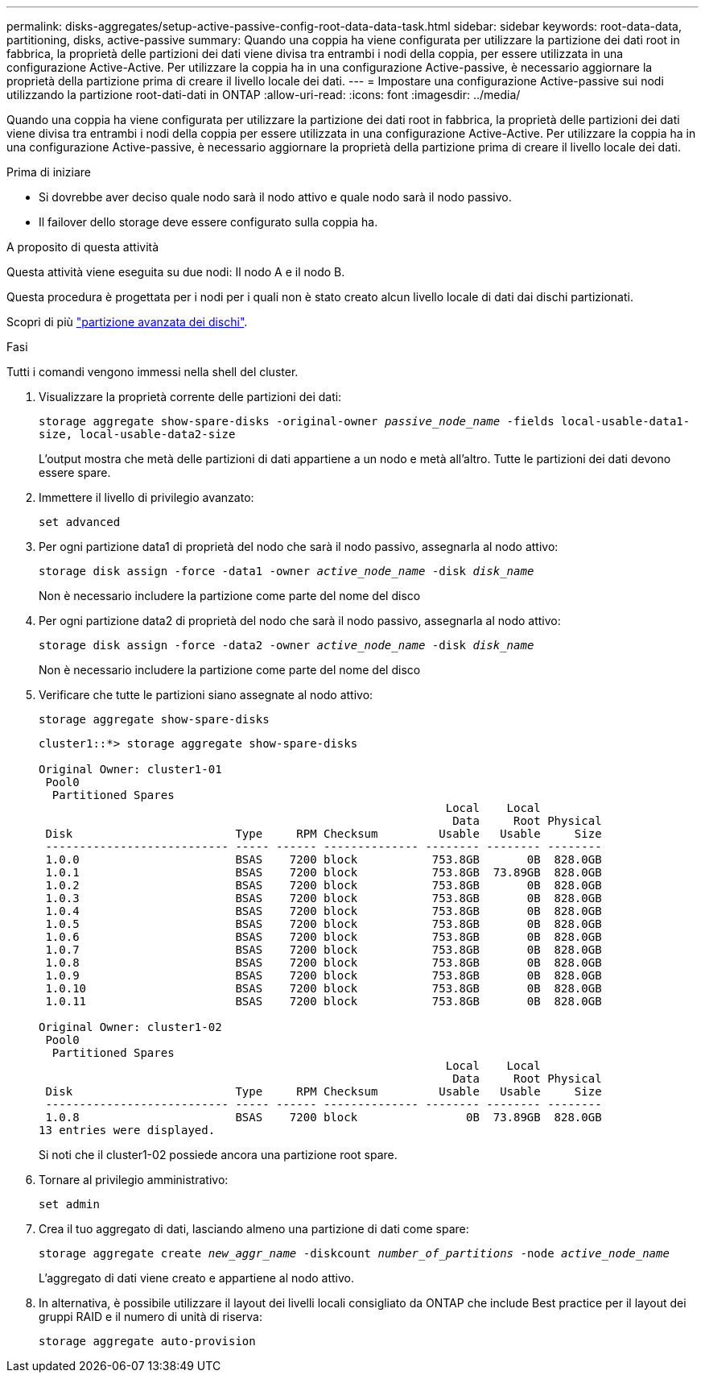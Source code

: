 ---
permalink: disks-aggregates/setup-active-passive-config-root-data-data-task.html 
sidebar: sidebar 
keywords: root-data-data, partitioning, disks, active-passive 
summary: Quando una coppia ha viene configurata per utilizzare la partizione dei dati root in fabbrica, la proprietà delle partizioni dei dati viene divisa tra entrambi i nodi della coppia, per essere utilizzata in una configurazione Active-Active. Per utilizzare la coppia ha in una configurazione Active-passive, è necessario aggiornare la proprietà della partizione prima di creare il livello locale dei dati. 
---
= Impostare una configurazione Active-passive sui nodi utilizzando la partizione root-dati-dati in ONTAP
:allow-uri-read: 
:icons: font
:imagesdir: ../media/


[role="lead"]
Quando una coppia ha viene configurata per utilizzare la partizione dei dati root in fabbrica, la proprietà delle partizioni dei dati viene divisa tra entrambi i nodi della coppia per essere utilizzata in una configurazione Active-Active. Per utilizzare la coppia ha in una configurazione Active-passive, è necessario aggiornare la proprietà della partizione prima di creare il livello locale dei dati.

.Prima di iniziare
* Si dovrebbe aver deciso quale nodo sarà il nodo attivo e quale nodo sarà il nodo passivo.
* Il failover dello storage deve essere configurato sulla coppia ha.


.A proposito di questa attività
Questa attività viene eseguita su due nodi: Il nodo A e il nodo B.

Questa procedura è progettata per i nodi per i quali non è stato creato alcun livello locale di dati dai dischi partizionati.

Scopri di più link:https://kb.netapp.com/Advice_and_Troubleshooting/Data_Storage_Software/ONTAP_OS/What_are_the_rules_for_Advanced_Disk_Partitioning%3F["partizione avanzata dei dischi"^].

.Fasi
Tutti i comandi vengono immessi nella shell del cluster.

. Visualizzare la proprietà corrente delle partizioni dei dati:
+
`storage aggregate show-spare-disks -original-owner _passive_node_name_ -fields local-usable-data1-size, local-usable-data2-size`

+
L'output mostra che metà delle partizioni di dati appartiene a un nodo e metà all'altro. Tutte le partizioni dei dati devono essere spare.

. Immettere il livello di privilegio avanzato:
+
`set advanced`

. Per ogni partizione data1 di proprietà del nodo che sarà il nodo passivo, assegnarla al nodo attivo:
+
`storage disk assign -force -data1 -owner _active_node_name_ -disk _disk_name_`

+
Non è necessario includere la partizione come parte del nome del disco

. Per ogni partizione data2 di proprietà del nodo che sarà il nodo passivo, assegnarla al nodo attivo:
+
`storage disk assign -force -data2 -owner _active_node_name_ -disk _disk_name_`

+
Non è necessario includere la partizione come parte del nome del disco

. Verificare che tutte le partizioni siano assegnate al nodo attivo:
+
`storage aggregate show-spare-disks`

+
[listing]
----
cluster1::*> storage aggregate show-spare-disks

Original Owner: cluster1-01
 Pool0
  Partitioned Spares
                                                            Local    Local
                                                             Data     Root Physical
 Disk                        Type     RPM Checksum         Usable   Usable     Size
 --------------------------- ----- ------ -------------- -------- -------- --------
 1.0.0                       BSAS    7200 block           753.8GB       0B  828.0GB
 1.0.1                       BSAS    7200 block           753.8GB  73.89GB  828.0GB
 1.0.2                       BSAS    7200 block           753.8GB       0B  828.0GB
 1.0.3                       BSAS    7200 block           753.8GB       0B  828.0GB
 1.0.4                       BSAS    7200 block           753.8GB       0B  828.0GB
 1.0.5                       BSAS    7200 block           753.8GB       0B  828.0GB
 1.0.6                       BSAS    7200 block           753.8GB       0B  828.0GB
 1.0.7                       BSAS    7200 block           753.8GB       0B  828.0GB
 1.0.8                       BSAS    7200 block           753.8GB       0B  828.0GB
 1.0.9                       BSAS    7200 block           753.8GB       0B  828.0GB
 1.0.10                      BSAS    7200 block           753.8GB       0B  828.0GB
 1.0.11                      BSAS    7200 block           753.8GB       0B  828.0GB

Original Owner: cluster1-02
 Pool0
  Partitioned Spares
                                                            Local    Local
                                                             Data     Root Physical
 Disk                        Type     RPM Checksum         Usable   Usable     Size
 --------------------------- ----- ------ -------------- -------- -------- --------
 1.0.8                       BSAS    7200 block                0B  73.89GB  828.0GB
13 entries were displayed.
----
+
Si noti che il cluster1-02 possiede ancora una partizione root spare.

. Tornare al privilegio amministrativo:
+
`set admin`

. Crea il tuo aggregato di dati, lasciando almeno una partizione di dati come spare:
+
`storage aggregate create _new_aggr_name_ -diskcount _number_of_partitions_ -node _active_node_name_`

+
L'aggregato di dati viene creato e appartiene al nodo attivo.

. In alternativa, è possibile utilizzare il layout dei livelli locali consigliato da ONTAP che include Best practice per il layout dei gruppi RAID e il numero di unità di riserva:
+
`storage aggregate auto-provision`



